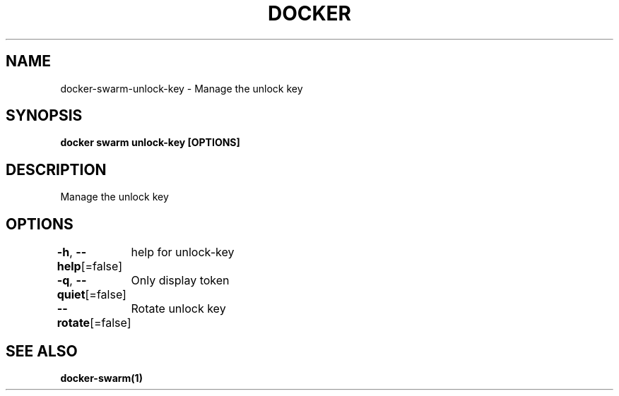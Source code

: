 .nh
.TH "DOCKER" "1" "Feb 2025" "Docker Community" "Docker User Manuals"

.SH NAME
docker-swarm-unlock-key - Manage the unlock key


.SH SYNOPSIS
\fBdocker swarm unlock-key [OPTIONS]\fP


.SH DESCRIPTION
Manage the unlock key


.SH OPTIONS
\fB-h\fP, \fB--help\fP[=false]
	help for unlock-key

.PP
\fB-q\fP, \fB--quiet\fP[=false]
	Only display token

.PP
\fB--rotate\fP[=false]
	Rotate unlock key


.SH SEE ALSO
\fBdocker-swarm(1)\fP

